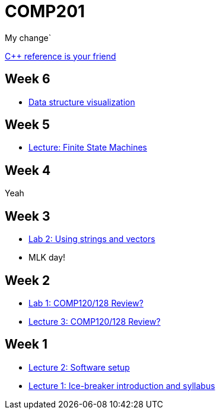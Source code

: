 = COMP201

My change`

http://en.cppreference.com/w/[C++ reference is your friend]

== Week 6

* http://www.cs.usfca.edu/~galles/visualization/Algorithms.html[Data structure visualization]

== Week 5

* https://github.com/lawrancej/COMP201-2014/blob/master/lectures/finite-state-machines.adoc[Lecture: Finite State Machines]

== Week 4

Yeah

== Week 3

* https://github.com/lawrancej/COMP201-2014/blob/master/labs/lab2.adoc[Lab 2: Using strings and vectors]
* MLK day!

== Week 2

* https://github.com/lawrancej/COMP201-2014/blob/master/labs/lab1.adoc[Lab 1: COMP120/128 Review?]

* https://github.com/lawrancej/COMP201-2014/blob/master/lectures/lecture3.adoc[Lecture 3: COMP120/128 Review?]

== Week 1

* https://github.com/lawrancej/COMP201-2014/blob/master/lectures/lecture2.adoc[Lecture 2: Software setup]
* https://github.com/lawrancej/COMP201-2014/blob/master/lectures/lecture1.adoc[Lecture 1: Ice-breaker introduction and syllabus]
